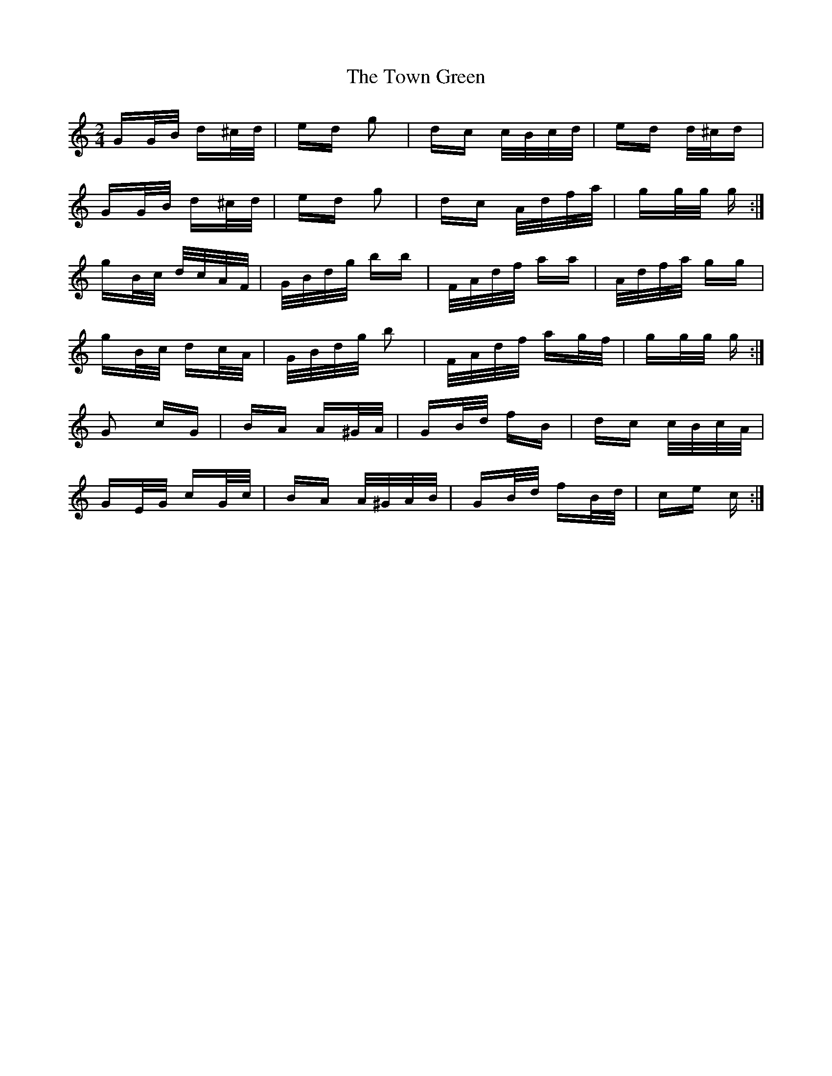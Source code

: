 X: 40791
T: Town Green, The
R: polka
M: 2/4
K: Cmajor
GG/B/ d^c/d/|ed g2|dc c/B/c/d/|ed d/^c/d|
GG/B/ d^c/d/|ed g2|dc A/d/f/a/|gg/g/ g:|
gB/c/ d/c/A/F/|G/B/d/g/ bb|F/A/d/f/ aa|A/d/f/a/ gg|
gB/c/ dc/A/|G/B/d/g/ b2|F/A/d/f/ ag/f/|gg/g/ g:|
G2 cG|BA A^G/A/|GB/d/ fB|dc c/B/c/A/|
GE/G/ cG/c/|BA A/^G/A/B/|GB/d/ fB/d/|ce c:|

